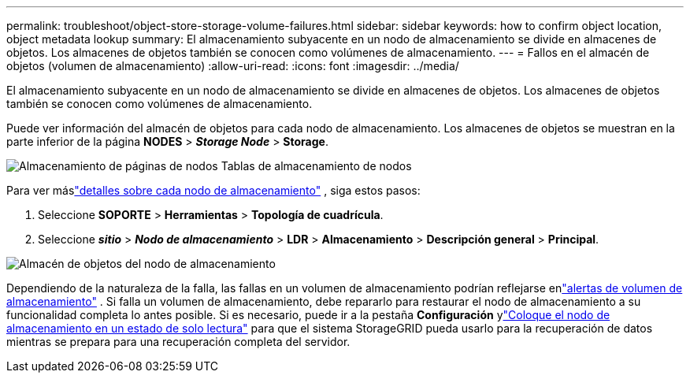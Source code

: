 ---
permalink: troubleshoot/object-store-storage-volume-failures.html 
sidebar: sidebar 
keywords: how to confirm object location, object metadata lookup 
summary: El almacenamiento subyacente en un nodo de almacenamiento se divide en almacenes de objetos.  Los almacenes de objetos también se conocen como volúmenes de almacenamiento. 
---
= Fallos en el almacén de objetos (volumen de almacenamiento)
:allow-uri-read: 
:icons: font
:imagesdir: ../media/


[role="lead"]
El almacenamiento subyacente en un nodo de almacenamiento se divide en almacenes de objetos.  Los almacenes de objetos también se conocen como volúmenes de almacenamiento.

Puede ver información del almacén de objetos para cada nodo de almacenamiento. Los almacenes de objetos se muestran en la parte inferior de la página *NODES* > *_Storage Node_* > *Storage*.

image::../media/nodes_page_storage_nodes_storage_tables.png[Almacenamiento de páginas de nodos Tablas de almacenamiento de nodos]

Para ver máslink:../monitor/viewing-grid-topology-tree.html["detalles sobre cada nodo de almacenamiento"] , siga estos pasos:

. Seleccione *SOPORTE* > *Herramientas* > *Topología de cuadrícula*.
. Seleccione *_sitio_* > *_Nodo de almacenamiento_* > *LDR* > *Almacenamiento* > *Descripción general* > *Principal*.


image::../media/storage_node_object_stores.png[Almacén de objetos del nodo de almacenamiento]

Dependiendo de la naturaleza de la falla, las fallas en un volumen de almacenamiento podrían reflejarse enlink:../monitor/alerts-reference.html["alertas de volumen de almacenamiento"] .  Si falla un volumen de almacenamiento, debe repararlo para restaurar el nodo de almacenamiento a su funcionalidad completa lo antes posible.  Si es necesario, puede ir a la pestaña *Configuración* ylink:../maintain/checking-storage-state-after-recovering-storage-volumes.html["Coloque el nodo de almacenamiento en un estado de solo lectura"] para que el sistema StorageGRID pueda usarlo para la recuperación de datos mientras se prepara para una recuperación completa del servidor.
